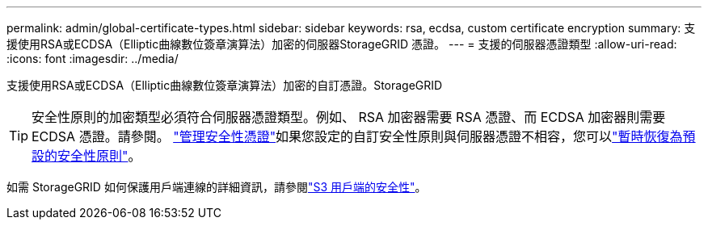 ---
permalink: admin/global-certificate-types.html 
sidebar: sidebar 
keywords: rsa, ecdsa, custom certificate encryption 
summary: 支援使用RSA或ECDSA（Elliptic曲線數位簽章演算法）加密的伺服器StorageGRID 憑證。 
---
= 支援的伺服器憑證類型
:allow-uri-read: 
:icons: font
:imagesdir: ../media/


[role="lead"]
支援使用RSA或ECDSA（Elliptic曲線數位簽章演算法）加密的自訂憑證。StorageGRID


TIP: 安全性原則的加密類型必須符合伺服器憑證類型。例如、 RSA 加密器需要 RSA 憑證、而 ECDSA 加密器則需要 ECDSA 憑證。請參閱。 link:using-storagegrid-security-certificates.html["管理安全性憑證"]如果您設定的自訂安全性原則與伺服器憑證不相容，您可以link:manage-tls-ssh-policy.html#temporarily-revert-to-default-security-policy["暫時恢復為預設的安全性原則"]。

如需 StorageGRID 如何保護用戶端連線的詳細資訊，請參閱link:security-for-clients.html["S3 用戶端的安全性"]。
